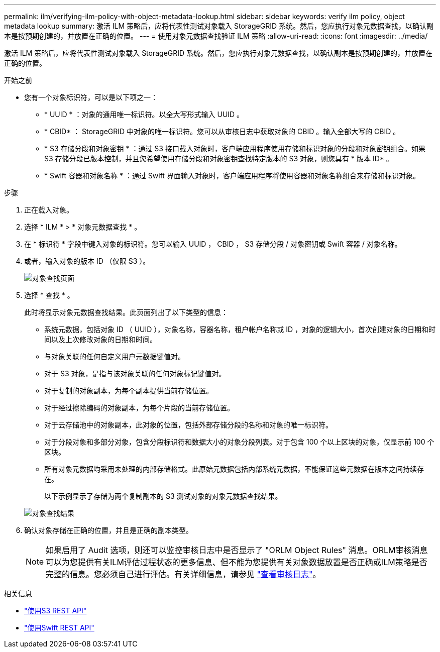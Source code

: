 ---
permalink: ilm/verifying-ilm-policy-with-object-metadata-lookup.html 
sidebar: sidebar 
keywords: verify ilm policy, object metadata lookup 
summary: 激活 ILM 策略后，应将代表性测试对象载入 StorageGRID 系统。然后，您应执行对象元数据查找，以确认副本是按预期创建的，并放置在正确的位置。 
---
= 使用对象元数据查找验证 ILM 策略
:allow-uri-read: 
:icons: font
:imagesdir: ../media/


[role="lead"]
激活 ILM 策略后，应将代表性测试对象载入 StorageGRID 系统。然后，您应执行对象元数据查找，以确认副本是按预期创建的，并放置在正确的位置。

.开始之前
* 您有一个对象标识符，可以是以下项之一：
+
** * UUID * ：对象的通用唯一标识符。以全大写形式输入 UUID 。
** * CBID* ： StorageGRID 中对象的唯一标识符。您可以从审核日志中获取对象的 CBID 。输入全部大写的 CBID 。
** * S3 存储分段和对象密钥 * ：通过 S3 接口载入对象时，客户端应用程序使用存储和标识对象的分段和对象密钥组合。如果 S3 存储分段已版本控制，并且您希望使用存储分段和对象密钥查找特定版本的 S3 对象，则您具有 * 版本 ID* 。
** * Swift 容器和对象名称 * ：通过 Swift 界面输入对象时，客户端应用程序将使用容器和对象名称组合来存储和标识对象。




.步骤
. 正在载入对象。
. 选择 * ILM * > * 对象元数据查找 * 。
. 在 * 标识符 * 字段中键入对象的标识符。您可以输入 UUID ， CBID ， S3 存储分段 / 对象密钥或 Swift 容器 / 对象名称。
. 或者，输入对象的版本 ID （仅限 S3 ）。
+
image::../media/object_lookup.png[对象查找页面]

. 选择 * 查找 * 。
+
此时将显示对象元数据查找结果。此页面列出了以下类型的信息：

+
** 系统元数据，包括对象 ID （ UUID ），对象名称，容器名称，租户帐户名称或 ID ，对象的逻辑大小，首次创建对象的日期和时间以及上次修改对象的日期和时间。
** 与对象关联的任何自定义用户元数据键值对。
** 对于 S3 对象，是指与该对象关联的任何对象标记键值对。
** 对于复制的对象副本，为每个副本提供当前存储位置。
** 对于经过擦除编码的对象副本，为每个片段的当前存储位置。
** 对于云存储池中的对象副本，此对象的位置，包括外部存储分段的名称和对象的唯一标识符。
** 对于分段对象和多部分对象，包含分段标识符和数据大小的对象分段列表。对于包含 100 个以上区块的对象，仅显示前 100 个区块。
** 所有对象元数据均采用未处理的内部存储格式。此原始元数据包括内部系统元数据，不能保证这些元数据在版本之间持续存在。


+
以下示例显示了存储为两个复制副本的 S3 测试对象的对象元数据查找结果。

+
image::../media/object_lookup_results.png[对象查找结果]

. 确认对象存储在正确的位置，并且是正确的副本类型。
+

NOTE: 如果启用了 Audit 选项，则还可以监控审核日志中是否显示了 "ORLM Object Rules" 消息。ORLM审核消息可以为您提供有关ILM评估过程状态的更多信息、但不能为您提供有关对象数据放置是否正确或ILM策略是否完整的信息。您必须自己进行评估。有关详细信息，请参见 link:../audit/index.html["查看审核日志"]。



.相关信息
* link:../s3/index.html["使用S3 REST API"]
* link:../swift/index.html["使用Swift REST API"]

